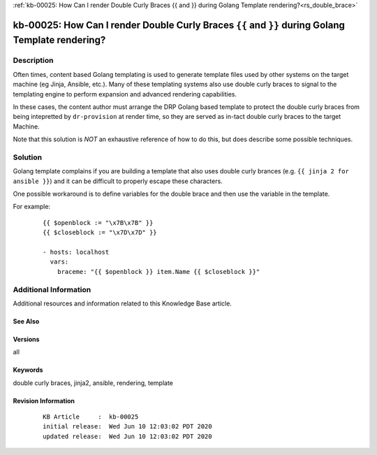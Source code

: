 .. Copyright (c) 2020 RackN Inc.
.. Licensed under the Apache License, Version 2.0 (the "License");
.. Digital Rebar Provision documentation under Digital Rebar master license

.. REFERENCE kb-00000 for an example and information on how to use this template.
.. If you make EDITS - ensure you update footer release date information.

:ref:`kb-00025: How Can I render Double Curly Braces {{ and }} during Golang Template rendering?<rs_double_brace>`

.. _rs_kb_00025:

kb-00025: How Can I render Double Curly Braces ``{{`` and ``}}`` during Golang Template rendering?
~~~~~~~~~~~~~~~~~~~~~~~~~~~~~~~~~~~~~~~~~~~~~~~~~~~~~~~~~~~~~~~~~~~~~~~~~~~~~~~~~~~~~~~~~~~~~~~~~~


Description
-----------

Often times, content based Golang templating is used to generate template files used by other
systems on the target machine (eg Jinja, Ansible, etc.).  Many of these templating systems
also use double curly braces to signal to the templating engine to perform expansion and
advanced rendering capabilities.

In these cases, the content author must arrange the DRP Golang based template to protect the
double curly braces from being intepretted by ``dr-provision`` at render time, so they are
served as in-tact double curly braces to the target Machine.

Note that this solution is *NOT* an exhaustive reference of how to do this, but does describe
some possible techniques.


Solution
--------

Golang template complains if you are building a template that also uses double curly brances (e.g.
``{{ jinja 2 for ansible }}``) and it can be difficult to properly escape these characters.

One possible workaround is to define variables for the double brace and then use the variable in the
template.

For example:

  ::

    {{ $openblock := "\x7B\x7B" }}
    {{ $closeblock := "\x7D\x7D" }}

    - hosts: localhost
      vars:
        braceme: "{{ $openblock }} item.Name {{ $closeblock }}"


Additional Information
----------------------

Additional resources and information related to this Knowledge Base article.


See Also
========


Versions
========

all


Keywords
========

double curly braces, jinja2, ansible, rendering, template


Revision Information
====================
  ::

    KB Article     :  kb-00025
    initial release:  Wed Jun 10 12:03:02 PDT 2020
    updated release:  Wed Jun 10 12:03:02 PDT 2020


